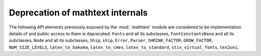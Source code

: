 Deprecation of mathtext internals
~~~~~~~~~~~~~~~~~~~~~~~~~~~~~~~~~
The following API elements previously exposed by the :mod:`.mathtext` module
are considered to be implementation details of and public access to them is
deprecated: ``Fonts`` and all its subclasses, ``FontConstantsBase`` and all its
subclasses, ``Node`` and all its subclasses, ``Ship``, ``ship``, ``Error``,
``Parser``, ``SHRINK_FACTOR``, ``GROW_FACTOR``, ``NUM_SIZE_LEVELS``,
``latex_to_bakoma``, ``latex_to_cmex``, ``latex_to_standard``,
``stix_virtual_fonts``, ``tex2uni``.

